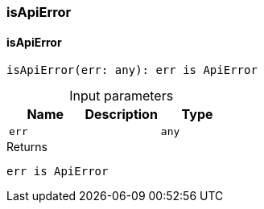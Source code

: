 [#_isApiError]
=== isApiError

// tag::methods[]
[#_isApiError_isApiError_err_any]
==== isApiError

[source,httpts]
----
isApiError(err: any): err is ApiError
----



[caption=""]
.Input parameters
[cols=",,"]
[options="header"]
|===
|Name |Description |Type
a| `err` a|  a| `any`
|===

[caption=""]
.Returns
`err is ApiError`

// end::methods[]

